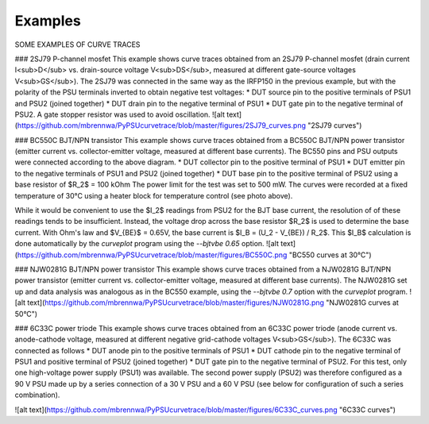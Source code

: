 Examples
========

.. autosummary::
   :toctree: generated

SOME EXAMPLES OF CURVE TRACES

### 2SJ79 P-channel mosfet
This example shows curve traces obtained from an 2SJ79 P-channel mosfet (drain current I<sub>D</sub> vs. drain-source voltage V<sub>DS</sub>, measured at different gate-source voltages V<sub>GS</sub>). The 2SJ79 was connected in the same way as the IRFP150 in the previous example, but with the polarity of the PSU terminals inverted to obtain negative test voltages:
* DUT source pin to the positive terminals of PSU1 and PSU2 (joined together)
* DUT drain pin to the negative terminal of PSU1
* DUT gate pin to the negative terminal of PSU2. A gate stopper resistor was used to avoid oscillation.
![alt text](https://github.com/mbrennwa/PyPSUcurvetrace/blob/master/figures/2SJ79_curves.png "2SJ79 curves")


### BC550C BJT/NPN transistor
This example shows curve traces obtained from a BC550C BJT/NPN power transistor (emitter current vs. collector-emitter voltage, measured at different base currents). The BC550 pins and PSU outputs were connected according to the above diagram.
* DUT collector pin to the positive terminal of PSU1
* DUT emitter pin to the negative terminals of PSU1 and PSU2 (joined together)
* DUT base pin to the positive terminal of PSU2 using a base resistor of $R_2$ = 100 kOhm
The power limit for the test was set to 500 mW. The curves were recorded at a fixed temperature of 30°C using a heater block for temperature control (see photo above).

While it would be convenient to use the $I_2$ readings from PSU2 for the BJT base current, the resolution of of these readings tends to be insufficient. Instead, the voltage drop across the base resistor $R_2$ is used to determine the base current. With Ohm's law and $V_{BE}$ = 0.65V, the base current is $I_B = (U_2 - V_{BE}) / R_2$. This $I_B$ calculation is done automatically by the `curveplot` program using the `--bjtvbe 0.65` option.
![alt text](https://github.com/mbrennwa/PyPSUcurvetrace/blob/master/figures/BC550C.png "BC550 curves at 30°C")


### NJW0281G BJT/NPN power transistor
This example shows curve traces obtained from a NJW0281G BJT/NPN power transistor (emitter current vs. collector-emitter voltage, measured at different base currents). The NJW0281G set up and data analysis was analogous as in the BC550 example, using the `--bjtvbe 0.7` option with the `curveplot` program.
![alt text](https://github.com/mbrennwa/PyPSUcurvetrace/blob/master/figures/NJW0281G.png "NJW0281G curves at 50°C")


### 6C33C power triode
This example shows curve traces obtained from an 6C33C power triode (anode current vs. anode-cathode voltage, measured at different negative grid-cathode voltages V<sub>GS</sub>). The 6C33C was connected as follows
* DUT anode pin to the positive terminals of PSU1
* DUT cathode pin to the negative terminal of PSU1 and positive terminal of PSU2 (joined together)
* DUT gate pin to the negative terminal of PSU2.
For this test, only one high-voltage power supply (PSU1) was available. The second power supply (PSU2) was therefore configured as a 90 V PSU made up by a series connection of a 30 V PSU and a 60 V PSU (see below for configuration of such a series combination).

![alt text](https://github.com/mbrennwa/PyPSUcurvetrace/blob/master/figures/6C33C_curves.png "6C33C curves")

